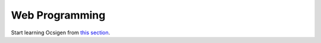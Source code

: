 Web Programming
===============

Start learning Ocsigen from `this section <http://ocsigen.org/tutorial/interaction>`_.
